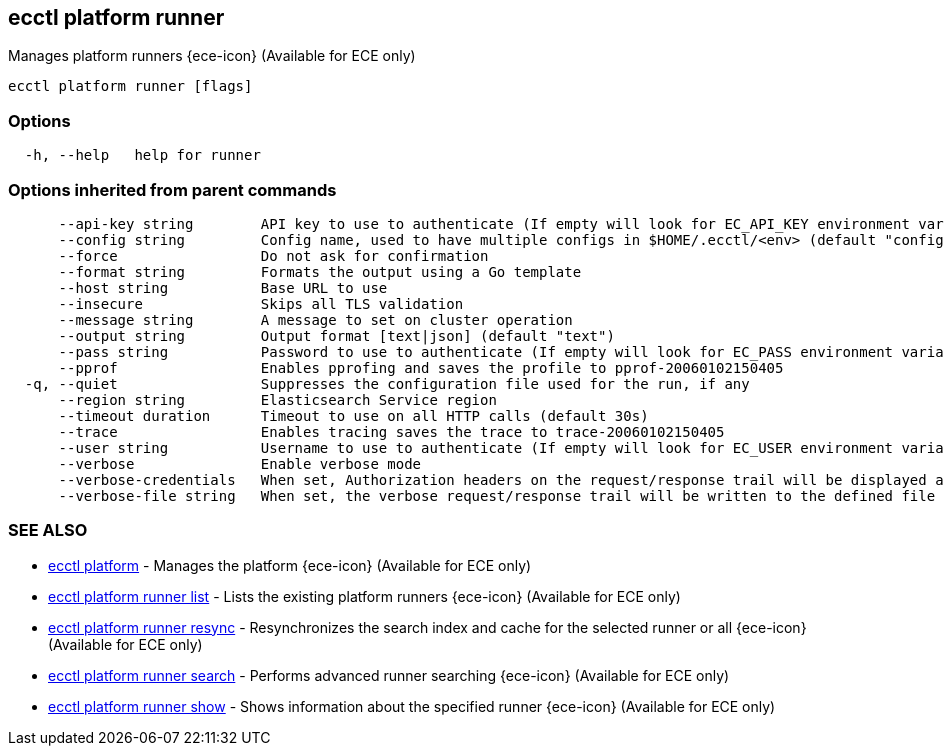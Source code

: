 [#ecctl_platform_runner]
== ecctl platform runner

Manages platform runners {ece-icon} (Available for ECE only)

----
ecctl platform runner [flags]
----

[float]
=== Options

----
  -h, --help   help for runner
----

[float]
=== Options inherited from parent commands

----
      --api-key string        API key to use to authenticate (If empty will look for EC_API_KEY environment variable)
      --config string         Config name, used to have multiple configs in $HOME/.ecctl/<env> (default "config")
      --force                 Do not ask for confirmation
      --format string         Formats the output using a Go template
      --host string           Base URL to use
      --insecure              Skips all TLS validation
      --message string        A message to set on cluster operation
      --output string         Output format [text|json] (default "text")
      --pass string           Password to use to authenticate (If empty will look for EC_PASS environment variable)
      --pprof                 Enables pprofing and saves the profile to pprof-20060102150405
  -q, --quiet                 Suppresses the configuration file used for the run, if any
      --region string         Elasticsearch Service region
      --timeout duration      Timeout to use on all HTTP calls (default 30s)
      --trace                 Enables tracing saves the trace to trace-20060102150405
      --user string           Username to use to authenticate (If empty will look for EC_USER environment variable)
      --verbose               Enable verbose mode
      --verbose-credentials   When set, Authorization headers on the request/response trail will be displayed as plain text
      --verbose-file string   When set, the verbose request/response trail will be written to the defined file
----

[float]
=== SEE ALSO

* xref:ecctl_platform[ecctl platform]	 - Manages the platform {ece-icon} (Available for ECE only)
* xref:ecctl_platform_runner_list[ecctl platform runner list]	 - Lists the existing platform runners {ece-icon} (Available for ECE only)
* xref:ecctl_platform_runner_resync[ecctl platform runner resync]	 - Resynchronizes the search index and cache for the selected runner or all {ece-icon} (Available for ECE only)
* xref:ecctl_platform_runner_search[ecctl platform runner search]	 - Performs advanced runner searching {ece-icon} (Available for ECE only)
* xref:ecctl_platform_runner_show[ecctl platform runner show]	 - Shows information about the specified runner {ece-icon} (Available for ECE only)
